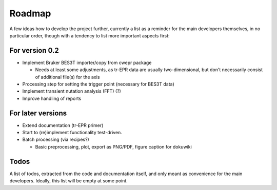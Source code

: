 =======
Roadmap
=======

A few ideas how to develop the project further, currently a list as a reminder for the main developers themselves, in no particular order, though with a tendency to list more important aspects first:


For version 0.2
===============

* Implement Bruker BES3T importer/copy from cwepr package

  * Needs at least some adjustments, as tr-EPR data are usually two-dimensional, but don't necessarily consist of additional file(s) for the axis

* Processing step for setting the trigger point (necessary for BES3T data)

* Implement transient nutation analysis (FFT) (?)

* Improve handling of reports


For later versions
==================

* Extend documentation (tr-EPR primer)

* Start to (re)implement functionality test-driven.

* Batch processing (via recipes?)

  * Basic preprocessing, plot, export as PNG/PDF, figure caption for dokuwiki


Todos
=====

A list of todos, extracted from the code and documentation itself, and only meant as convenience for the main developers. Ideally, this list will be empty at some point.

.. todolist::


